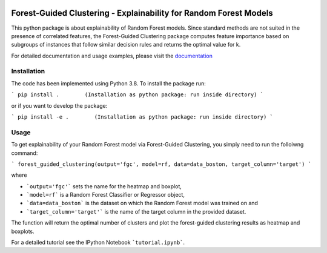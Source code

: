 |Docs|

Forest-Guided Clustering - Explainability for Random Forest Models
=========================================================================

This python package is about explainability of Random Forest models. Since standard methods are not suited in the presence of correlated features, the Forest-Guided Clustering package computes feature importance based on subgroups of instances that follow similar decision rules and returns the optimal value for k.

For detailed documentation and usage examples, please visit the `documentation <https://forest-guided-clustering.readthedocs.io/>`_

Installation
-------------------------------

The code has been implemented using Python 3.8. To install the package run:

```
pip install .        (Installation as python package: run inside directory)
```

or if you want to develop the package:

```
pip install -e .        (Installation as python package: run inside directory)
``` 


Usage
-------------------------------

To get explainability of your Random Forest model via Forest-Guided Clustering, you simply need to run the folloiwng command:

```
forest_guided_clustering(output='fgc', model=rf, data=data_boston, target_column='target')
```

where 

- ```output='fgc'``` sets the name for the heatmap and boxplot,
- ```model=rf``` is a Random Forest Classifier or Regressor object, 
- ```data=data_boston``` is the dataset on which the Random Forest model was trained on and 
- ```target_column='target'``` is the name of the target column in the provided dataset. 

The function will return the optimal number of clusters and plot the forest-guided clustering results as heatmap and boxplots.

For a detailed tutorial see the IPython Notebook ```tutorial.ipynb```.


.. |Docs| image:: https://readthedocs.org/projects/forest-guided-clustering/badge/?version=latest
   :target: https://forest-guided-clustering.readthedocs.io
